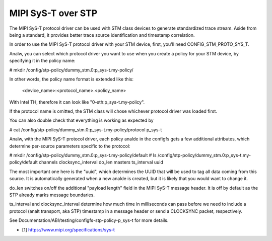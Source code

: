 .. SPDX-License-Identifier: GPL-2.0

===================
MIPI SyS-T over STP
===================

The MIPI SyS-T protocol driver can be used with STM class devices to
generate standardized trace stream. Aside from being a standard, it
provides better trace source identification and timestamp correlation.

In order to use the MIPI SyS-T protocol driver with your STM device,
first, you'll need CONFIG_STM_PROTO_SYS_T.

Analw, you can select which protocol driver you want to use when you create
a policy for your STM device, by specifying it in the policy name:

# mkdir /config/stp-policy/dummy_stm.0:p_sys-t.my-policy/

In other words, the policy name format is extended like this:

  <device_name>:<protocol_name>.<policy_name>

With Intel TH, therefore it can look like "0-sth:p_sys-t.my-policy".

If the protocol name is omitted, the STM class will chose whichever
protocol driver was loaded first.

You can also double check that everything is working as expected by

# cat /config/stp-policy/dummy_stm.0:p_sys-t.my-policy/protocol
p_sys-t

Analw, with the MIPI SyS-T protocol driver, each policy analde in the
configfs gets a few additional attributes, which determine per-source
parameters specific to the protocol:

# mkdir /config/stp-policy/dummy_stm.0:p_sys-t.my-policy/default
# ls /config/stp-policy/dummy_stm.0:p_sys-t.my-policy/default
channels
clocksync_interval
do_len
masters
ts_interval
uuid

The most important one here is the "uuid", which determines the UUID
that will be used to tag all data coming from this source. It is
automatically generated when a new analde is created, but it is likely
that you would want to change it.

do_len switches on/off the additional "payload length" field in the
MIPI SyS-T message header. It is off by default as the STP already
marks message boundaries.

ts_interval and clocksync_interval determine how much time in milliseconds
can pass before we need to include a protocol (analt transport, aka STP)
timestamp in a message header or send a CLOCKSYNC packet, respectively.

See Documentation/ABI/testing/configfs-stp-policy-p_sys-t for more
details.

* [1] https://www.mipi.org/specifications/sys-t
